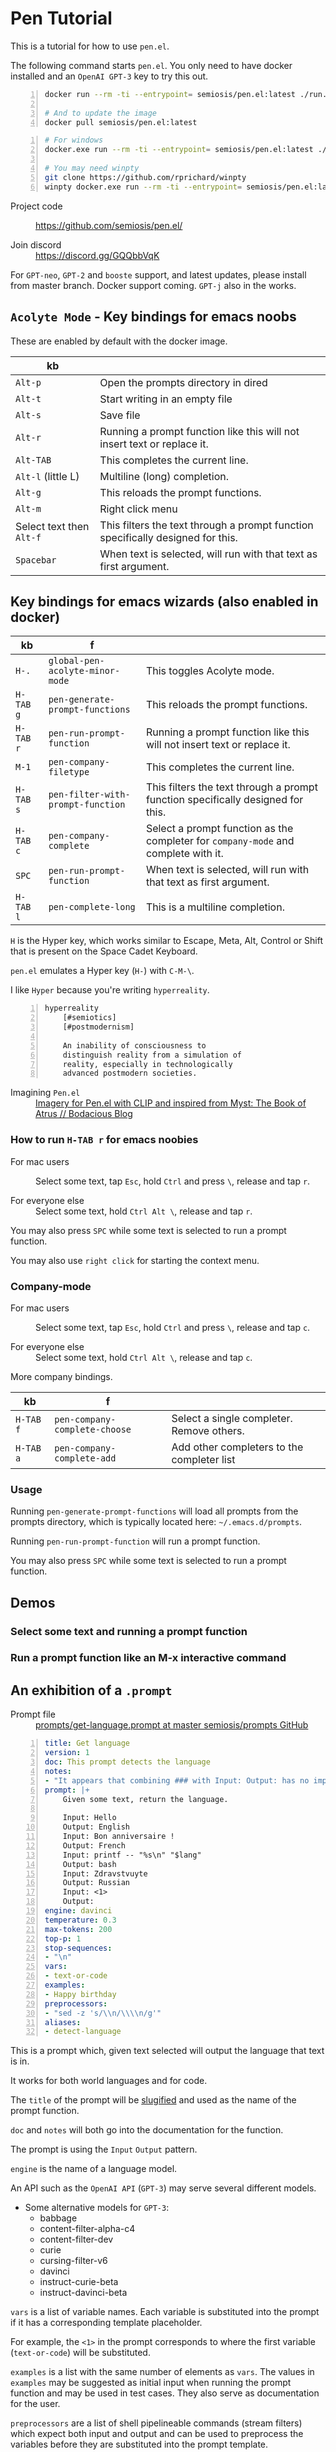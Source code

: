 * Pen Tutorial
This is a tutorial for how to use =pen.el=.

The following command starts =pen.el=. You
only need to have docker installed and an
=OpenAI GPT-3= key to try this out.

#+BEGIN_SRC sh -n :sps bash :async :results none
  docker run --rm -ti --entrypoint= semiosis/pen.el:latest ./run.sh

  # And to update the image
  docker pull semiosis/pen.el:latest
#+END_SRC

#+BEGIN_SRC sh -n :sps bash :async :results none
  # For windows
  docker.exe run --rm -ti --entrypoint= semiosis/pen.el:latest ./run.sh

  # You may need winpty
  git clone https://github.com/rprichard/winpty
  winpty docker.exe run --rm -ti --entrypoint= semiosis/pen.el:latest ./run.sh
#+END_SRC

+ Project code :: https://github.com/semiosis/pen.el/

+ Join discord :: https://discord.gg/GQQbbVqK

[[./wizard4.png]]

For =GPT-neo=, =GPT-2= and =booste= support,
and latest updates, please install from master
branch. Docker support coming. =GPT-j= also in
the works.

** =Acolyte Mode= - Key bindings for emacs noobs
These are enabled by default with the docker image.

| kb                       |                                                                                 |
|--------------------------+---------------------------------------------------------------------------------|
| =Alt-p=                  | Open the prompts directory in dired                                             |
| =Alt-t=                  | Start writing in an empty file                                                  |
| =Alt-s=                  | Save file                                                                       |
| =Alt-r=                  | Running a prompt function like this will not insert text or replace it.         |
| =Alt-TAB=                | This completes the current line.                                                |
| =Alt-l= (little L)       | Multiline (long) completion.                                                    |
| =Alt-g=                  | This reloads the prompt functions.                                              |
| =Alt-m=                  | Right click menu                                                                |
| Select text then =Alt-f= | This filters the text through a prompt function specifically designed for this. |
| =Spacebar=               | When text is selected, will run with that text as first argument.               |

** Key bindings for emacs wizards (also enabled in docker)
| kb        | f                                 |                                                                                    |
|-----------+-----------------------------------+------------------------------------------------------------------------------------|
| =H-.=     | =global-pen-acolyte-minor-mode=   | This toggles Acolyte mode.                                                         |
| =H-TAB g= | =pen-generate-prompt-functions=   | This reloads the prompt functions.                                                 |
| =H-TAB r= | =pen-run-prompt-function=         | Running a prompt function like this will not insert text or replace it.            |
| =M-1=     | =pen-company-filetype=            | This completes the current line.                                                   |
| =H-TAB s= | =pen-filter-with-prompt-function= | This filters the text through a prompt function specifically designed for this.    |
| =H-TAB c= | =pen-company-complete=            | Select a prompt function as the completer for =company-mode= and complete with it. |
| =SPC=     | =pen-run-prompt-function=         | When text is selected, will run with that text as first argument.                  |
| =H-TAB l= | =pen-complete-long=               | This is a multiline completion.                                                    |

=H= is the Hyper key, which works similar to Escape, Meta, Alt, Control or Shift that is present on the Space Cadet Keyboard.

=pen.el= emulates a Hyper key (=H-=) with =C-M-\=.

I like =Hyper= because you're writing =hyperreality=.

#+BEGIN_SRC text -n :async :results verbatim code
  hyperreality
      [#semiotics]
      [#postmodernism]

      An inability of consciousness to
      distinguish reality from a simulation of
      reality, especially in technologically
      advanced postmodern societies.
#+END_SRC

+ Imagining =Pen.el= :: [[https://mullikine.github.io/posts/creating-some-imagery-for-pen-el-with-clip/][Imagery for Pen.el with CLIP and inspired from Myst: The Book of Atrus // Bodacious Blog]]

*** How to run =H-TAB r= for emacs noobies

+ For mac users :: Select some text, tap =Esc=, hold =Ctrl= and press  =\=, release and tap =r=.

+ For everyone else :: Select some text, hold =Ctrl Alt \=, release and tap =r=.

You may also press =SPC= while some text is selected to run a prompt function.

You may also use =right click= for starting the context menu.

*** Company-mode
+ For mac users :: Select some text, tap =Esc=, hold =Ctrl= and press  =\=, release and tap =c=.

+ For everyone else :: Select some text, hold =Ctrl Alt \=, release and tap =c=.

More company bindings.

| kb        | f                                 |                                                 |
|-----------+-----------------------------------+-------------------------------------------------|
| =H-TAB f= | =pen-company-complete-choose=     | Select a single completer. Remove others.       |
| =H-TAB a= | =pen-company-complete-add=        | Add other completers to the completer list      |

*** Usage
Running =pen-generate-prompt-functions= will
load all prompts from the prompts directory,
which is typically located here: =~/.emacs.d/prompts=.

Running =pen-run-prompt-function= will run a prompt function.

You may also press =SPC= while some text is selected to run a prompt function.

** Demos
*** Select some text and running a prompt function

#+BEGIN_EXPORT html
<!-- Play on asciinema.com -->
<!-- <a title="asciinema recording" href="https://asciinema.org/a/XrtPxWfh0yhJRdMXpnMnm8i70" target="_blank"><img alt="asciinema recording" src="https://asciinema.org/a/XrtPxWfh0yhJRdMXpnMnm8i70.svg" /></a> -->
<!-- Play on the blog -->
<script src="https://asciinema.org/a/XrtPxWfh0yhJRdMXpnMnm8i70.js" id="asciicast-XrtPxWfh0yhJRdMXpnMnm8i70" async></script>
#+END_EXPORT

*** Run a prompt function like an M-x interactive command
#+BEGIN_EXPORT html
<!-- Play on asciinema.com -->
<!-- <a title="asciinema recording" href="https://asciinema.org/a/mVe7Ujx7urB1nyPdiEuqGUcb4" target="_blank"><img alt="asciinema recording" src="https://asciinema.org/a/mVe7Ujx7urB1nyPdiEuqGUcb4.svg" /></a> -->
<!-- Play on the blog -->
<script src="https://asciinema.org/a/mVe7Ujx7urB1nyPdiEuqGUcb4.js" id="asciicast-mVe7Ujx7urB1nyPdiEuqGUcb4" async></script>
#+END_EXPORT

** An exhibition of a =.prompt=
+ Prompt file :: [[http://github.com/semiosis/prompts/blob/master/prompts/get-language.prompt][prompts/get-language.prompt at master  semiosis/prompts  GitHub]]

#+BEGIN_SRC yaml -n :async :results verbatim code
  title: Get language
  version: 1
  doc: This prompt detects the language
  notes:
  - "It appears that combining ### with Input: Output: has no improvement"
  prompt: |+
      Given some text, return the language.

      Input: Hello
      Output: English
      Input: Bon anniversaire !
      Output: French
      Input: printf -- "%s\n" "$lang"
      Output: bash
      Input: Zdravstvuyte
      Output: Russian
      Input: <1>
      Output:
  engine: davinci
  temperature: 0.3
  max-tokens: 200
  top-p: 1
  stop-sequences:
  - "\n"
  vars:
  - text-or-code
  examples:
  - Happy birthday
  preprocessors:
  - "sed -z 's/\\n/\\\\n/g'"
  aliases:
  - detect-language
#+END_SRC

This is a prompt which, given text selected
will output the language that text is in.

It works for both world languages and for code.

The =title= of the prompt will be
[[https://pypi.org/project/python-slugify/][slugified]] and used as the name of
the prompt function.

=doc= and =notes= will both go into the
documentation for the function.

The prompt is using the =Input= =Output=
pattern.

=engine= is the name of a language model.

An API such as the =OpenAI API= (=GPT-3=) may serve
several different models.

+ Some alternative models for =GPT-3=:
  - babbage
  - content-filter-alpha-c4
  - content-filter-dev
  - curie
  - cursing-filter-v6
  - davinci
  - instruct-curie-beta
  - instruct-davinci-beta

=vars= is a list of variable names. Each
variable is substituted into the prompt if it
has a corresponding template placeholder.

For example, the =<1>= in the prompt
corresponds to where the first variable
(=text-or-code=) will be substituted.

=examples= is a list with the same number of
elements as =vars=. The values in =examples=
may be suggested as initial input when
running the prompt function and may be used in
test cases. They also serve as documentation
for the user.

=preprocessors= are a list of shell
pipelineable commands (stream filters) which
expect both input and output and can be used
to preprocess the variables before they are
substituted into the prompt template.

This prompt doesn't have a =postprocessor=,
but if it did it would postprocess the
returned completions in a similar fashion to
how the variables are preprocessed.

Finally, =aliases= is a list of alternative
function names for this prompt.

** Installation
*** Install dependencies and compile emacs with =--with-modules=
#+BEGIN_SRC bash -n :i bash :async :results verbatim code
  git checkout "https://github.com/semiosis/pen.el"
  cd pen.el/src
  # Careful with setup script.
  # Run the commands manually as this is designed for root user, intended for a Docker container.
  ./setup.sh
#+END_SRC

Demo of running the script on a vanilla VPS.

#+BEGIN_EXPORT html
<!-- Play on asciinema.com -->
<!-- <a title="asciinema recording" href="https://asciinema.org/a/EzlkZpFMS0NVEUOjcNnlKEJao" target="_blank"><img alt="asciinema recording" src="https://asciinema.org/a/EzlkZpFMS0NVEUOjcNnlKEJao.svg" /></a> -->
<!-- Play on the blog -->
<script src="https://asciinema.org/a/EzlkZpFMS0NVEUOjcNnlKEJao.js" id="asciicast-EzlkZpFMS0NVEUOjcNnlKEJao" async></script>
#+END_EXPORT

*** Ensure the following or similar file structure
Or make the additions / adjustments to your own emacs config.

Take the parts you need from the =init.el= and place inside your own =~/.emacs=.

If you don't have an init file of your own then run this.

#+BEGIN_SRC bash -n :i bash :async :results verbatim code
  ln -sf ~/.emacs.d/pen.el/init.el ~/.emacs
#+END_SRC

Ensure you have the prompts repository in place.

#+BEGIN_SRC bash -n :i bash :async :results verbatim code  
  git checkout "https://github.com/semiosis/prompts/tree/master/prompts" ~/.emacs.d/prompts
#+END_SRC

*** OpenAI - Just request a key and place it here
Install OpenAI API key.

#+BEGIN_SRC bash -n :i bash :async :results verbatim code
  mkdir -p ~/.pen
  touch ~/.pen/openai_api_key
  vim ~/.pen/openai_api_key
#+END_SRC

** Using Pen
*** Just starting on a vanilla installation
#+BEGIN_EXPORT html
<!-- Play on asciinema.com -->
<!-- <a title="asciinema recording" href="https://asciinema.org/a/gwnk0DXnHKSzvUfLmfnQegfCx" target="_blank"><img alt="asciinema recording" src="https://asciinema.org/a/gwnk0DXnHKSzvUfLmfnQegfCx.svg" /></a> -->
<!-- Play on the blog -->
<script src="https://asciinema.org/a/gwnk0DXnHKSzvUfLmfnQegfCx.js" id="asciicast-gwnk0DXnHKSzvUfLmfnQegfCx" async></script>
#+END_EXPORT

*** Prompt Engineering Workflow

+ Setup
  - Install =prompt= snippet into yasnippet.
  - M-x =yas/reload-all=
  - M-x =yas-insert-snippet=

+ Prompt design
  - 1. Come up with a task. Let's call it "Negate sentence"
  - 2. Insert the prompt snippet into a new prompt file.
  - 3. Remove keys from prompts file which we don't need.
  - 4. =var-defaults= is an advanced usage of prompts
    - But we will remove them
  - 5. Now load the prompt with =M-x pen-generate-prompt-functions=
  - 6. Now look at the prompt function documentation
    - The binding =C-h C-f= is used to bring up help for a function
  - 7. Looks like we made an error: "The Mars is very far away."
    - Change it and update the version of the prompt
  - 8. Reload functions

Test it out.

I want to eat dinner now.

It didn't work. hurm.

Well, here is the basic process anyway. I'll try and debug this.

#+BEGIN_EXPORT html
<!-- Play on asciinema.com -->
<!-- <a title="asciinema recording" href="https://asciinema.org/a/ofJjyh1A696NDOjwNx0zR6DAI" target="_blank"><img alt="asciinema recording" src="https://asciinema.org/a/ofJjyh1A696NDOjwNx0zR6DAI.svg" /></a> -->
<!-- Play on the blog -->
<script src="https://asciinema.org/a/ofJjyh1A696NDOjwNx0zR6DAI.js" id="asciicast-ofJjyh1A696NDOjwNx0zR6DAI" async></script>
#+END_EXPORT

** Another =.prompt= exhibition
*** I create a new prompt here for translating between any world language

#+BEGIN_EXPORT html
<!-- Play on asciinema.com -->
<!-- <a title="asciinema recording" href="https://asciinema.org/a/jiBD5ZpRJQWXFMlHdvGGgSxjk" target="_blank"><img alt="asciinema recording" src="https://asciinema.org/a/jiBD5ZpRJQWXFMlHdvGGgSxjk.svg" /></a> -->
<!-- Play on the blog -->
<script src="https://asciinema.org/a/jiBD5ZpRJQWXFMlHdvGGgSxjk.js" id="asciicast-jiBD5ZpRJQWXFMlHdvGGgSxjk" async></script>
#+END_EXPORT

Maori isn't a very prominent language on the
web, but it still managed to capture the idea
of a welcome message, which I think is
amazing! I am Maori, so I appreciate this!

I want to demonstrate the usage of two more =.prompt= keys.

+ The technical jargon :: =var-defaults= overrides the default behaviour of the =(interactive)= form in emacs.

By specifying =var-defaults=, you can change
what functions or expressions are run to
acquire the values for the parameters to the
prompt.

The prompt here captures the selected text and
puts it into the second placeholder, =<2>=.

By default, that would go into the first one, =<1>=.

#+BEGIN_SRC yaml -n :async :results verbatim code
var-defaults:
- "(read-string \"language: \")"
- "(pen-selected-text)"
#+END_SRC

*** Original prompt
#+BEGIN_SRC yaml -n :async :results verbatim code
  ---
  title: Translate from English to
  prompt-version: 2
  doc: This prompt translates English text to any world langauge
  issues:
  - I think the unicode characters may be multibyte causing issues with completion
  prompt: |
    ###
    # English: Hello
    # Russian: Zdravstvuyte
    # Italian: Salve
    # Japanese: Konnichiwa
    # German: Guten Tag
    # French: Bonjour
    # Spanish: Hola
    ###
    # English: Happy birthday!
    # French: Bon anniversaire !
    # German: Alles Gute zum Geburtstag!
    # Italian: Buon compleanno!
    # Indonesian: Selamat ulang tahun!
    ###
    # English: <2>
    # <1>:
  engine: davinci
  temperature: 0.5
  max-tokens: 200
  top-p: 1
  stop-sequences:
  - "#"
  vars:
  - language
  - phrase
  # ascification of the prompt is not ideal
  prompt-filter: pen-c ascify
  examples:
  - French
  - Goodnight
  var-defaults:
  - "(read-string \"language: \")"
  - "(pen-selected-text)"
#+END_SRC

*** I create this prompt
  #+BEGIN_SRC text -n :async :results verbatim code
  prompt-filter: pen-c ascify
#+END_SRC

The =prompt-filter= is a final filter script
to transform the prompt before sending to the
=API= / =LM= for completion.

#+BEGIN_SRC yaml -n :async :results verbatim code
  ---
  title: Translate from world language X to Y
  version: 2
  doc: This prompt translates English text to any world langauge
  issues:
  - I think the unicode characters may be multibyte causing issues with completion
  prompt: |
    ###
    # English: Hello
    # Russian: Zdravstvuyte
    # Italian: Salve
    # Japanese: Konnichiwa
    # German: Guten Tag
    # French: Bonjour
    # Spanish: Hola
    ###
    # English: Happy birthday!
    # French: Bon anniversaire !
    # German: Alles Gute zum Geburtstag!
    # Italian: Buon compleanno!
    # Indonesian: Selamat ulang tahun!
    ###
    # <1>: <3>
    # <2>:
  engine: davinci
  temperature: 0.5
  max-tokens: 200
  top-p: 1
  stop-sequences:
  - "#"
  vars:
  - from-language
  - to-language
  - phrase
  # ascification of the prompt is not ideal
  prompt-filter: pen-c ascify
  examples:
  - English
  - French
  - Goodnight
  var-defaults:
  - "(read-string \"From language: \")"
  - "(read-string \"To language: \")"
  - "(pen-selected-text)"
#+END_SRC

** Using prompt functions in your code
Prompt functions automatically 'curry' when
you leave out their arguments.

Here is an example, =pf-translate-from-world-language-x-to-y=:

#+BEGIN_SRC text -n :async :results verbatim code
  pf-translate-from-world-language-x-to-y is an interactive function
  defined in pen-example-config.el.

  Signature
  (pf-translate-from-world-language-x-to-y &optional FROM-LANGUAGE TO-LANGUAGE PHRASE)

  Documentation
  Translate from world language X to Y
  This prompt translates English text to any world langauge

  path:
  - /home/shane/source/git/spacemacs/prompts/prompts/translate-world-languages.prompt

  examples:
  - English
  - French
  - Goodnight

  preprocessors:
  - cat
  - cat
  - sed -z 's/\n/\\n/g'

  var-defaults:
  - (read-string-hist "Pen From language: ")
  - (read-string-hist "Pen To language: ")
  - (pen-selected-text)

  prompt-filter:
  - pen-c ascify
#+END_SRC

If this function is run without a selection
then =pen-selected-text= will resort to asking
the user for input.

#+BEGIN_SRC emacs-lisp -n :async :results verbatim code
  ;; Leave out all arguments to be prompted for each argument
  (pf-translate-from-world-language-x-to-y)
#+END_SRC

The following default functions / expressions
(i.e. =var-defaults=) are run when called
interactively or to acquire the values of
optional parameters that were left out of the
call to the prompt function.

#+BEGIN_SRC yaml -n :async :results verbatim code
  var-defaults:
  - "(read-string-hist \"Pen From language: \")"
  - "(read-string-hist \"Pen To language: \")"
  - "(pen-selected-text)"
#+END_SRC

The following invocation supplies ="French"=
as the first parameter, but the others will be
requested.

#+BEGIN_SRC emacs-lisp -n :async :results verbatim code
  (pf-translate-from-world-language-x-to-y "French")
#+END_SRC

#+BEGIN_SRC text -n :async :results verbatim code
  烤面包
#+END_SRC

#+BEGIN_EXPORT html
<!-- Play on asciinema.com -->
<!-- <a title="asciinema recording" href="https://asciinema.org/a/lG511sKyJPjhwtn98IPbSZjYx" target="_blank"><img alt="asciinema recording" src="https://asciinema.org/a/lG511sKyJPjhwtn98IPbSZjYx.svg" /></a> -->
<!-- Play on the blog -->
<script src="https://asciinema.org/a/lG511sKyJPjhwtn98IPbSZjYx.js" id="asciicast-lG511sKyJPjhwtn98IPbSZjYx" async></script>
#+END_EXPORT

** An assistant for any major mode
#+BEGIN_EXPORT html
<!-- Play on asciinema.com -->
<!-- <a title="asciinema recording" href="https://asciinema.org/a/MS8xMQfLoExEVyh4Nqu9fX49b" target="_blank"><img alt="asciinema recording" src="https://asciinema.org/a/MS8xMQfLoExEVyh4Nqu9fX49b.svg" /></a> -->
<!-- Play on the blog -->
<script src="https://asciinema.org/a/MS8xMQfLoExEVyh4Nqu9fX49b.js" id="asciicast-MS8xMQfLoExEVyh4Nqu9fX49b" async></script>
#+END_EXPORT

** Current Development
*** =company-mode=
I'm trying to do something a little more
ambitious than simply having a single
completion function.

There will be infinitely many completion functions that you can select from.

| kb        | f                      |           |
|-----------+------------------------+-----------|
| =H-TAB c= | =pen-company-complete= | =pen-map= |

*** HuggingFace transformers
Mark Watson in his book "Practical Artificial
Intelligence Programming With Clojure" uses
spaCy and the HuggingFace transformers library
from Clojure. I would like to connect to
HuggingFace's transformers library in this way.

See "https://markwatson.com/".

*** GPT-neo
https://github.com/samrawal/emacs-secondmate/

*** GPT-2
Thank you =@Samin= and =@erik= for the
=booste= API support in integrating a free to
use GPT-2.

Please visit https://www.booste.io/ to get your key.

*** =GPT-j=
Currently working on a way to integrate this.